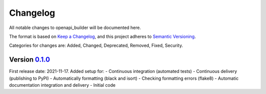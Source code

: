 Changelog
=========

All notable changes to openapi_builder will be documented here.

The format is based on `Keep a Changelog`_, and this project adheres to `Semantic Versioning`_.

.. _Keep a Changelog: https://keepachangelog.com/en/1.0.0/
.. _Semantic Versioning: https://semver.org/spec/v2.0.0.html

Categories for changes are: Added, Changed, Deprecated, Removed, Fixed, Security.


Version `0.1.0 <https://github.com/FlyingBird95/openapi_builder/tree/v0.1.0>`__
--------------------------------------------------------------------------------

First release date: 2021-11-17.
Added setup for:
- Continuous integration (automated tests)
- Continuous delivery (publishing to PyPI)
- Automatically formatting (black and isort)
- Checking formatting errors (flake8)
- Automatic documentation integration and delivery
- Initial code
